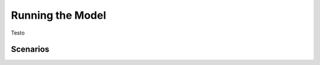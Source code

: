 Running the Model
=========================
.. role:: raw-html(raw)
    :format: html

Testo

Scenarios
-----------



